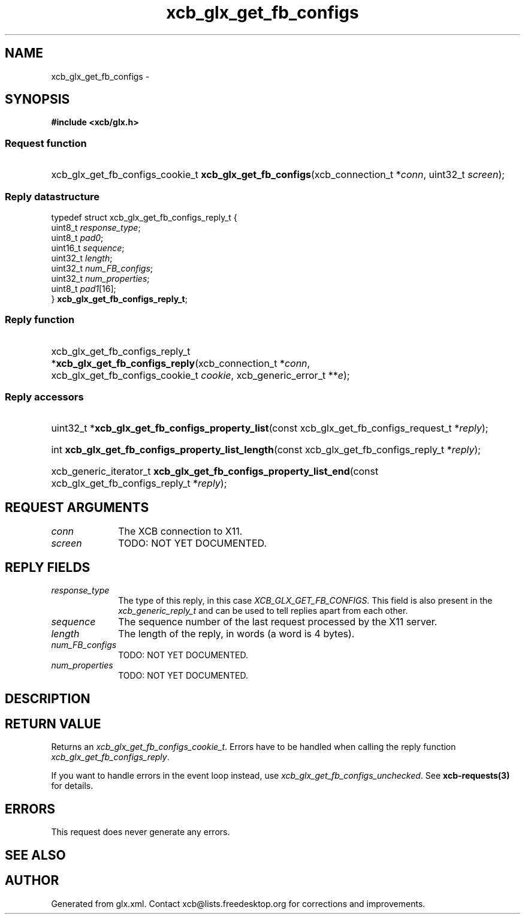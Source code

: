 .TH xcb_glx_get_fb_configs 3  "libxcb 1.13.1" "X Version 11" "XCB Requests"
.ad l
.SH NAME
xcb_glx_get_fb_configs \- 
.SH SYNOPSIS
.hy 0
.B #include <xcb/glx.h>
.SS Request function
.HP
xcb_glx_get_fb_configs_cookie_t \fBxcb_glx_get_fb_configs\fP(xcb_connection_t\ *\fIconn\fP, uint32_t\ \fIscreen\fP);
.PP
.SS Reply datastructure
.nf
.sp
typedef struct xcb_glx_get_fb_configs_reply_t {
    uint8_t  \fIresponse_type\fP;
    uint8_t  \fIpad0\fP;
    uint16_t \fIsequence\fP;
    uint32_t \fIlength\fP;
    uint32_t \fInum_FB_configs\fP;
    uint32_t \fInum_properties\fP;
    uint8_t  \fIpad1\fP[16];
} \fBxcb_glx_get_fb_configs_reply_t\fP;
.fi
.SS Reply function
.HP
xcb_glx_get_fb_configs_reply_t *\fBxcb_glx_get_fb_configs_reply\fP(xcb_connection_t\ *\fIconn\fP, xcb_glx_get_fb_configs_cookie_t\ \fIcookie\fP, xcb_generic_error_t\ **\fIe\fP);
.SS Reply accessors
.HP
uint32_t *\fBxcb_glx_get_fb_configs_property_list\fP(const xcb_glx_get_fb_configs_request_t *\fIreply\fP);
.HP
int \fBxcb_glx_get_fb_configs_property_list_length\fP(const xcb_glx_get_fb_configs_reply_t *\fIreply\fP);
.HP
xcb_generic_iterator_t \fBxcb_glx_get_fb_configs_property_list_end\fP(const xcb_glx_get_fb_configs_reply_t *\fIreply\fP);
.br
.hy 1
.SH REQUEST ARGUMENTS
.IP \fIconn\fP 1i
The XCB connection to X11.
.IP \fIscreen\fP 1i
TODO: NOT YET DOCUMENTED.
.SH REPLY FIELDS
.IP \fIresponse_type\fP 1i
The type of this reply, in this case \fIXCB_GLX_GET_FB_CONFIGS\fP. This field is also present in the \fIxcb_generic_reply_t\fP and can be used to tell replies apart from each other.
.IP \fIsequence\fP 1i
The sequence number of the last request processed by the X11 server.
.IP \fIlength\fP 1i
The length of the reply, in words (a word is 4 bytes).
.IP \fInum_FB_configs\fP 1i
TODO: NOT YET DOCUMENTED.
.IP \fInum_properties\fP 1i
TODO: NOT YET DOCUMENTED.
.SH DESCRIPTION
.SH RETURN VALUE
Returns an \fIxcb_glx_get_fb_configs_cookie_t\fP. Errors have to be handled when calling the reply function \fIxcb_glx_get_fb_configs_reply\fP.

If you want to handle errors in the event loop instead, use \fIxcb_glx_get_fb_configs_unchecked\fP. See \fBxcb-requests(3)\fP for details.
.SH ERRORS
This request does never generate any errors.
.SH SEE ALSO
.SH AUTHOR
Generated from glx.xml. Contact xcb@lists.freedesktop.org for corrections and improvements.
